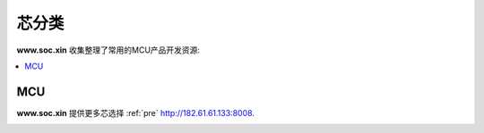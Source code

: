 .. |SOCHOME| replace:: **www.soc.xin**

.. _define:

芯分类
===============

|SOCHOME| 收集整理了常用的MCU产品开发资源:

.. contents::
    :local:

MCU
-----------


|SOCHOME| 提供更多芯选择 :ref:`pre` http://182.61.61.133:8008.

.. image:: ../_static/images/qitas.png
